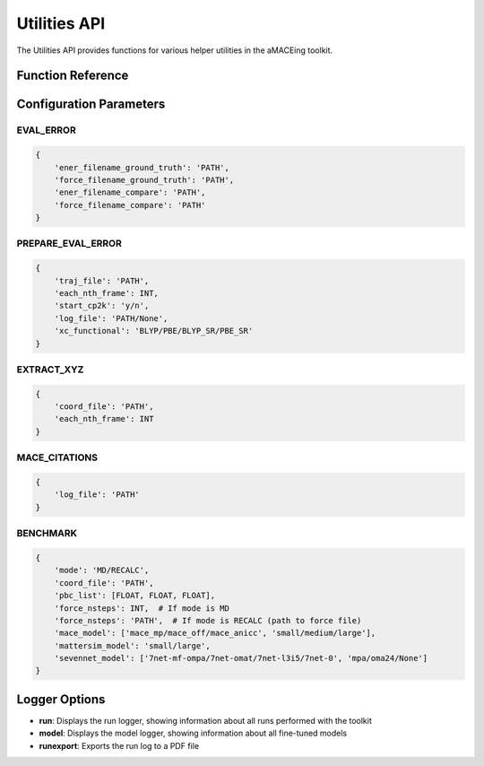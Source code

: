 Utilities API
============

The Utilities API provides functions for various helper utilities in the aMACEing toolkit.

Function Reference
-----------------

.. py:function:: amaceing_toolkit.utils_api(run_type=None, config=None, logger=None)

   API function for various utilities.
   
   :param run_type: Type of utility to run ('EVAL_ERROR', 'PREPARE_EVAL_ERROR', 'EXTRACT_XYZ', 'MACE_CITATIONS', 'BENCHMARK')
   :type run_type: str, optional
   :param config: Dictionary with the configuration parameters
   :type config: dict, optional
   :param logger: Logger to display ('run', 'model', 'runexport')
   :type logger: str, optional
   :returns: None - Runs the requested utility
   
   **Examples**::
   
       from amaceing_toolkit import utils_api
       
       # Evaluate error between reference and model predictions
       config = {
           'ener_filename_ground_truth': 'dft_energies.xyz',
           'force_filename_ground_truth': 'dft_forces.xyz',
           'ener_filename_compare': 'mace_energies.txt',
           'force_filename_compare': 'mace_forces.xyz'
       }
       utils_api(run_type='EVAL_ERROR', config=config)
       
       # Show model logger
       utils_api(logger='model')
       
       # Extract frames from trajectory
       extract_config = {
           'coord_file': 'traj.xyz', 
           'each_nth_frame': 10
       }
       utils_api(run_type='EXTRACT_XYZ', config=extract_config)

Configuration Parameters
-----------------------

EVAL_ERROR
~~~~~~~~~~

.. code-block:: python
   
   {
       'ener_filename_ground_truth': 'PATH',
       'force_filename_ground_truth': 'PATH',
       'ener_filename_compare': 'PATH',
       'force_filename_compare': 'PATH'
   }

PREPARE_EVAL_ERROR
~~~~~~~~~~~~~~~~~

.. code-block:: python
   
   {
       'traj_file': 'PATH',
       'each_nth_frame': INT,
       'start_cp2k': 'y/n',
       'log_file': 'PATH/None',
       'xc_functional': 'BLYP/PBE/BLYP_SR/PBE_SR'
   }

EXTRACT_XYZ
~~~~~~~~~~

.. code-block:: python
   
   {
       'coord_file': 'PATH',
       'each_nth_frame': INT
   }

MACE_CITATIONS
~~~~~~~~~~~~~

.. code-block:: python
   
   {
       'log_file': 'PATH'
   }

BENCHMARK
~~~~~~~~

.. code-block:: python
   
   {
       'mode': 'MD/RECALC',
       'coord_file': 'PATH',
       'pbc_list': [FLOAT, FLOAT, FLOAT],
       'force_nsteps': INT,  # If mode is MD
       'force_nsteps': 'PATH',  # If mode is RECALC (path to force file)
       'mace_model': ['mace_mp/mace_off/mace_anicc', 'small/medium/large'],
       'mattersim_model': 'small/large',
       'sevennet_model': ['7net-mf-ompa/7net-omat/7net-l3i5/7net-0', 'mpa/oma24/None']
   }

Logger Options
-------------

- **run**: Displays the run logger, showing information about all runs performed with the toolkit
- **model**: Displays the model logger, showing information about all fine-tuned models
- **runexport**: Exports the run log to a PDF file
